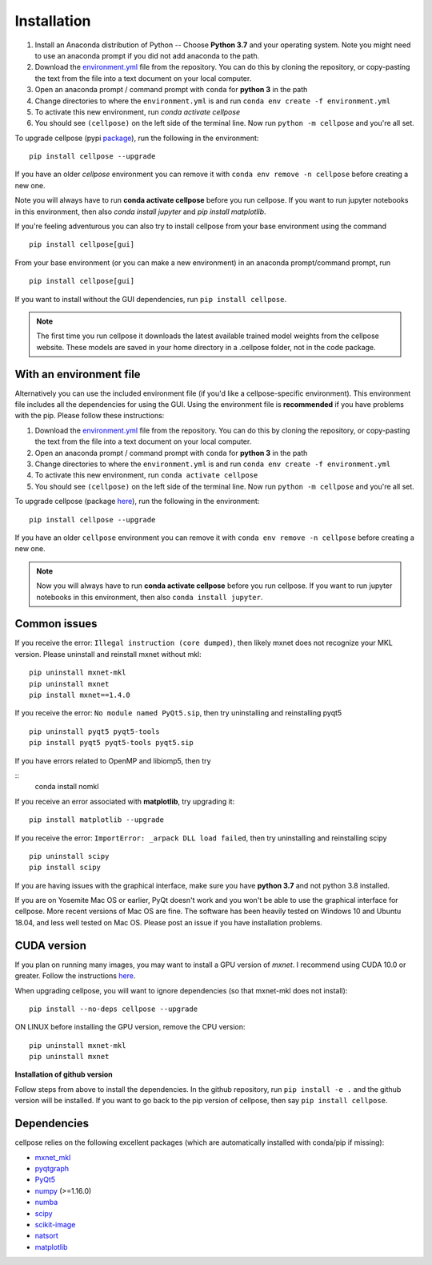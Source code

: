 Installation
------------------------------

1. Install an Anaconda distribution of Python -- Choose **Python 3.7** and your operating system. Note you might need to use an anaconda prompt if you did not add anaconda to the path. 
2. Download the `environment.yml <https://github.com/MouseLand/cellpose/blob/master/environment.yml?raw=true>`_ file from the repository. You can do this by cloning the repository, or copy-pasting the text from the file into a text document on your local computer.
3. Open an anaconda prompt / command prompt with ``conda`` for **python 3** in the path
4. Change directories to where the ``environment.yml`` is and run ``conda env create -f environment.yml``
5. To activate this new environment, run `conda activate cellpose`
6. You should see ``(cellpose)`` on the left side of the terminal line. Now run ``python -m cellpose`` and you're all set.

To upgrade cellpose (pypi `package <https://pypi.org/project/cellpose/>`_), run the following in the environment:
::

   pip install cellpose --upgrade

If you have an older `cellpose` environment you can remove it with ``conda env remove -n cellpose`` before creating a new one.

Note you will always have to run **conda activate cellpose** before you run cellpose. If you want to run jupyter notebooks in this environment, then also `conda install jupyter` and `pip install matplotlib`.

If you're feeling adventurous you can also try to install cellpose from your base environment using the command
::

   pip install cellpose[gui]


From your base
environment (or you can make a new environment) in an anaconda
prompt/command prompt, run

::

   pip install cellpose[gui]

If you want to install without the GUI dependencies, run ``pip install cellpose``.

.. note::
    The first time you run cellpose it downloads the latest available trained 
    model weights from the cellpose website. These models are saved in your home 
    directory in a .cellpose folder, not in the code package.

With an environment file 
~~~~~~~~~~~~~~~~~~~~~~~~~~~~~~~~

Alternatively you can use the included environment file (if you'd like a
cellpose-specific environment). This environment file includes all the 
dependencies for using the GUI. Using the environment file is 
**recommended** if you have problems with the pip. 
Please follow these instructions:

1. Download the `environment.yml`_ file from the repository. You can
   do this by cloning the repository, or copy-pasting the text from the
   file into a text document on your local computer.
2. Open an anaconda prompt / command prompt with ``conda`` for **python
   3** in the path
3. Change directories to where the ``environment.yml`` is and run
   ``conda env create -f environment.yml``
4. To activate this new environment, run ``conda activate cellpose``
5. You should see ``(cellpose)`` on the left side of the terminal line.
   Now run ``python -m cellpose`` and you're all set.

To upgrade cellpose (package `here`_), run the following in the
environment:

::

   pip install cellpose --upgrade

If you have an older ``cellpose`` environment you can remove it with
``conda env remove -n cellpose`` before creating a new one.

.. note:: 
    Now you will always have to run **conda activate cellpose** before you
    run cellpose. If you want to run jupyter notebooks in this environment,
    then also ``conda install jupyter``.

Common issues
~~~~~~~~~~~~~~~~~~~~~~~

If you receive the error: ``Illegal instruction (core dumped)``, then
likely mxnet does not recognize your MKL version. Please uninstall and
reinstall mxnet without mkl:

::

   pip uninstall mxnet-mkl
   pip uninstall mxnet
   pip install mxnet==1.4.0

If you receive the error: ``No module named PyQt5.sip``, then try
uninstalling and reinstalling pyqt5

::

   pip uninstall pyqt5 pyqt5-tools
   pip install pyqt5 pyqt5-tools pyqt5.sip

If you have errors related to OpenMP and libiomp5, then try 

::
   conda install nomkl

If you receive an error associated with **matplotlib**, try upgrading
it:

::

   pip install matplotlib --upgrade

If you receive the error: ``ImportError: _arpack DLL load failed``, then try uninstalling and reinstalling scipy
::

   pip uninstall scipy
   pip install scipy

If you are having issues with the graphical interface, make sure you have **python 3.7** and not python 3.8 installed.

If you are on Yosemite Mac OS or earlier, PyQt doesn't work and you won't be able
to use the graphical interface for cellpose. More recent versions of Mac
OS are fine. The software has been heavily tested on Windows 10 and
Ubuntu 18.04, and less well tested on Mac OS. Please post an issue if
you have installation problems.

CUDA version
~~~~~~~~~~~~~~~~~~~~~~

If you plan on running many images, you may want to install a GPU
version of *mxnet*. I recommend using CUDA 10.0 or greater. Follow the
instructions `here <https://mxnet.apache.org/get_started?>`__.

When upgrading cellpose, you will want to ignore dependencies (so that
mxnet-mkl does not install):

::

   pip install --no-deps cellpose --upgrade

ON LINUX before installing the GPU version, remove the CPU version:

::

   pip uninstall mxnet-mkl
   pip uninstall mxnet

**Installation of github version**

Follow steps from above to install the dependencies. In the github
repository, run ``pip install -e .`` and the github version will be
installed. If you want to go back to the pip version of cellpose, then
say ``pip install cellpose``.


Dependencies
~~~~~~~~~~~~~~~~~~~~~~

cellpose relies on the following excellent packages (which are
automatically installed with conda/pip if missing):

-  `mxnet_mkl`_
-  `pyqtgraph`_
-  `PyQt5`_
-  `numpy`_ (>=1.16.0)
-  `numba`_
-  `scipy`_
-  `scikit-image`_
-  `natsort`_
-  `matplotlib`_

.. _Anaconda: https://www.anaconda.com/download/
.. _environment.yml: https://github.com/MouseLand/cellpose/blob/master/environment.yml?raw=true
.. _here: https://pypi.org/project/cellpose/

.. _mxnet_mkl: https://mxnet.apache.org/
.. _pyqtgraph: http://pyqtgraph.org/
.. _PyQt5: http://pyqt.sourceforge.net/Docs/PyQt5/
.. _numpy: http://www.numpy.org/
.. _numba: http://numba.pydata.org/numba-doc/latest/user/5minguide.html
.. _scipy: https://www.scipy.org/
.. _scikit-image: https://scikit-image.org/
.. _natsort: https://natsort.readthedocs.io/en/master/
.. _matplotlib: https://matplotlib.org/
